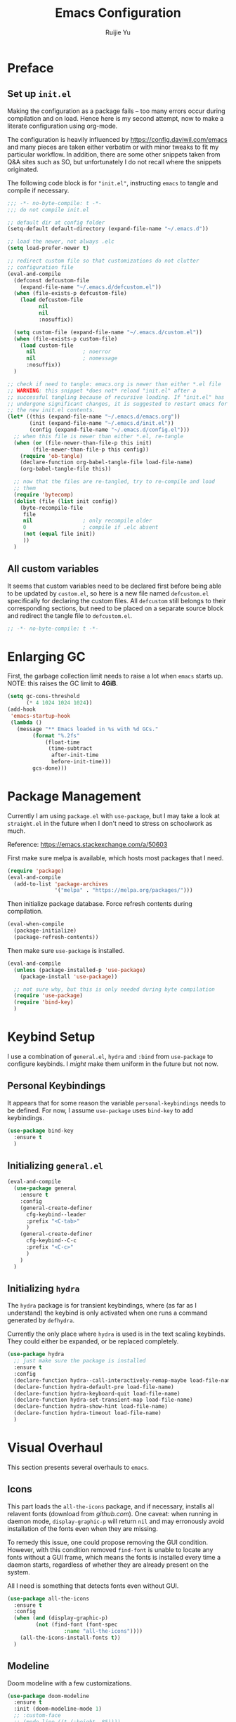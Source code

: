 #+title: Emacs Configuration
#+author: Ruijie Yu
#+property: header-args:emacs-lisp+ :exports code
#+property: header-args:emacs-lisp+ :tangle ~/.emacs.d/config.el
#+property: header-args:emacs-lisp+ :comments both
#+property: header-args:emacs-lisp+ :dir ~/.emacs.d
#+property: header-args:emacs-lisp+ :eval never-export
#+property: header-args:emacs-lisp+ :results none

* Preface

** Set up =init.el=
Making the configuration as a package fails -- too many errors occur
during compilation and on load. Hence here is my second attempt, now
to make a literate configuration using org-mode.

The configuration is heavily influenced by
[[https://config.daviwil.com/emacs]] and many pieces are taken either
verbatim or with minor tweaks to fit my particular workflow. In
addition, there are some other snippets taken from Q&A sites such as
SO, but unfortunately I do not recall where the snippets originated.

The following code block is for ="init.el"=, instructing =emacs= to
tangle and compile if necessary.
#+begin_src emacs-lisp :tangle ~/.emacs.d/init.el
;;; -*- no-byte-compile: t -*-
;;; do not compile init.el

;; default dir at config folder
(setq-default default-directory (expand-file-name "~/.emacs.d"))

;; load the newer, not always .elc
(setq load-prefer-newer t)

;; redirect custom file so that customizations do not clutter
;; configuration file
(eval-and-compile
  (defconst defcustom-file
    (expand-file-name "~/.emacs.d/defcustom.el"))
  (when (file-exists-p defcustom-file)
    (load defcustom-file
          nil
          nil
          :nosuffix))
  
  (setq custom-file (expand-file-name "~/.emacs.d/custom.el"))
  (when (file-exists-p custom-file)
    (load custom-file
	  nil				; noerror
	  nil				; nomessage
	  :nosuffix))
  )

;; check if need to tangle: emacs.org is newer than either *.el file
;; WARNING: this snippet *does not* reload "init.el" after a
;; successful tangling because of recursive loading. If "init.el" has
;; undergone significant changes, it is suggested to restart emacs for
;; the new init.el contents.
(let* ((this (expand-file-name "~/.emacs.d/emacs.org"))
       (init (expand-file-name "~/.emacs.d/init.el"))
       (config (expand-file-name "~/.emacs.d/config.el")))
  ;; when this file is newer than either *.el, re-tangle
  (when (or (file-newer-than-file-p this init)
	    (file-newer-than-file-p this config))
    (require 'ob-tangle)
    (declare-function org-babel-tangle-file load-file-name)
    (org-babel-tangle-file this))

  ;; now that the files are re-tangled, try to re-compile and load
  ;; them
  (require 'bytecomp)
  (dolist (file (list init config))
    (byte-recompile-file
     file
     nil				; only recompile older
     0					; compile if .elc absent
     (not (equal file init))
     ))
  )
#+end_src

** All custom variables
It seems that custom variables need to be declared first before being
able to be updated by =custom.el=, so here is a new file named
=defcustom.el= specifically for declaring the custom files. All
=defcustom= still belongs to their corresponding sections, but need to
be placed on a separate source block and redirect the tangle file to
=defcustom.el=.
#+begin_src emacs-lisp :tangle ~/.emacs.d/defcustom.el
;; -*- no-byte-compile: t -*-
#+end_src


* Enlarging GC
First, the garbage collection limit needs to raise a lot when =emacs=
starts up. NOTE: this raises the GC limit to *4GiB*.
#+begin_src emacs-lisp
(setq gc-cons-threshold
      (* 4 1024 1024 1024))
(add-hook
 'emacs-startup-hook
 (lambda ()
   (message "** Emacs loaded in %s with %d GCs."
	    (format "%.2fs"
		    (float-time
		     (time-subtract
		      after-init-time
		      before-init-time)))
	    gcs-done)))
#+end_src

* Package Management
:properties:

:end:
Currently I am using =package.el= with =use-package=, but I may take a look at
=straight.el= in the future when I don't need to stress on schoolwork as much.

Reference: [[https://emacs.stackexchange.com/a/50603]]

First make sure melpa is available, which hosts most packages that I need.
#+begin_src emacs-lisp
(require 'package)
(eval-and-compile
  (add-to-list 'package-archives
               '("melpa" . "https://melpa.org/packages/")))
#+end_src

Then initialize package database. Force refresh contents during compilation.
#+begin_src emacs-lisp
(eval-when-compile
  (package-initialize)
  (package-refresh-contents))
#+end_src

Then make sure =use-package= is installed.
#+begin_src emacs-lisp
(eval-and-compile
  (unless (package-installed-p 'use-package)
    (package-install 'use-package))

  ;; not sure why, but this is only needed during byte compilation
  (require 'use-package)
  (require 'bind-key)
  )
#+end_src

* Keybind Setup
I use a combination of =general.el=, =hydra= and =:bind= from =use-package= to configure
keybinds. I /might/ make them uniform in the future but not now.

** Personal Keybindings
It appears that for some reason the variable =personal-keybindings=
needs to be defined. For now, I assume =use-package= uses =bind-key= to
add keybindings.

#+begin_src emacs-lisp
(use-package bind-key
  :ensure t
  )
#+end_src

** Initializing =general.el=
#+begin_src emacs-lisp
(eval-and-compile
  (use-package general
    :ensure t
    :config
    (general-create-definer
      cfg-keybind--leader
      :prefix "<C-tab>"
      )
    (general-create-definer
      cfg-keybind--C-c
      :prefix "<C-c>"
      )
    )
  )
#+end_src

** Initializing =hydra=
The =hydra= package is for transient keybindings, where (as far as I understand)
the keybind is only activated when one runs a command generated by =defhydra=.

Currently the only place where =hydra= is used is in the text scaling
keybinds. They could either be expanded, or be replaced completely.
#+begin_src emacs-lisp
(use-package hydra
  ;; just make sure the package is installed
  :ensure t
  :config
  (declare-function hydra--call-interactively-remap-maybe load-file-name)
  (declare-function hydra-default-pre load-file-name)
  (declare-function hydra-keyboard-quit load-file-name)
  (declare-function hydra-set-transient-map load-file-name)
  (declare-function hydra-show-hint load-file-name)
  (declare-function hydra-timeout load-file-name)
  )
#+end_src

* Visual Overhaul
This section presents several overhauls to =emacs=.

** Icons
This part loads the =all-the-icons= package, and if necessary, installs all
relavent fonts (download from [[github.com]]). One caveat: when running in daemon
mode, =display-graphic-p= will return =nil= and may erronously avoid installation of
the fonts even when they are missing.

To remedy this issue, one could propose removing the GUI condition. However,
with this condition removed =find-font= is unable to locate any fonts without a
GUI frame, which means the fonts is installed every time a daemon starts,
regardless of whether they are already present on the system.

All I need is something that detects fonts even without GUI.
#+begin_src emacs-lisp
(use-package all-the-icons
  :ensure t
  :config
  (when (and (display-graphic-p)
	     (not (find-font (font-spec
			      :name "all-the-icons"))))
    (all-the-icons-install-fonts t))
  )
#+end_src

** Modeline
Doom modeline with a few customizations.
#+begin_src emacs-lisp
(use-package doom-modeline
  :ensure t
  :init (doom-modeline-mode 1)
  ;; :custom-face
  ;; (mode-line ((t (:height .85))))
  ;; (mode-line-inactive ((t (:height .85))))
  :hook (after-init . doom-modeline-mode)
  :custom
  ;; ref: https://github.com/seagle0128/doom-modeline under readme
  ;; sizes
  (doom-modeline-height 12)
  (doom-modeline-bar-width 6)
  ;; icons
  (doom-modeline-icon (display-graphic-p)) ; only gui
  ;; major modes
  (doom-modeline-major-mode-icon t)
  (doom-modeline-major-mode-color-icon t)
  ;; minor modes
  (doom-modeline-minor-modes t)		; whether to show
  ;; misc
  (doom-modeline-enable-word-count nil)
  (doom-modeline-mu4e nil)
  )
#+end_src

** Theme
This section configures themes and a keybind for when I regret my previous
decision on themes.

Also, the fact that themes are applied indiscriminantly in GUI and terminal
means that my workflow may need some changes. In particular, I probably need
either to somehow combine two themes together to apply separately in GUI and
terminal, or to just use two separate daemons. However, there are certain parts
of the configuration spawn external processes which may be fighting over each
other for exclusive resources such as sockets and locks.
#+begin_src emacs-lisp
;; use built-in function as a "backup" function for counsel's load-theme
(defalias 'counsel-load-theme #'load-theme)
(cfg-keybind--leader
  "t" '(:ignore t :which-key "theme")
  "tt" '(counsel-load-theme
	 :which-key "select theme"))

;; load doom themes
(use-package doom-themes
  :ensure t
  :custom
  (doom-themes-enable-bold t)
  (doom-themes-enable-italic t)
  :config
  (load-theme 'doom-gruvbox t)
  ;; TODO need to read up the use cases
  (doom-themes-neotree-config)
  (doom-themes-org-config)
  )
#+end_src

** Dimisish
Hide certain minor modes from modeline.
#+begin_src emacs-lisp
(use-package diminish
  :ensure t
  )
#+end_src

* Dired

** Dired
#+begin_src emacs-lisp
;; dired-omit-mode is bound to <C-x><M-o> in dired
(use-package dired-x
  :ensure nil
  :after (dired rx)
  :preface (require 'rx)
  :hook
  (dired-mode . dired-omit-mode)
  ;; hide-details-mode is bound to "(" in dired-mode
  :custom
  ;; dired-omit-extensions alredy contains "~" and "elc"
  (dired-omit-files
   (rx (or (seq string-start ".." string-end)
	   ;; (seq ?~ string-end)
	   (seq string-start ".#")
	   )))
  (dired-omit-verbose nil)	  
  )

(use-package dired
  :ensure nil
  :custom
  (dired-listing-switches
   (concat "--all "
	   "--human-readable "
	   "-go " ; like -l, -g omits group, -o omits user
	   "--group-directories-first "))
  (delete-by-moving-to-trash t)
  (dired-ls-F-marks-symlinks t)
  )
#+end_src

** Dired with Icons
#+begin_src emacs-lisp
(use-package all-the-icons-dired
  :ensure t
  :if (display-graphic-p)
  :requires all-the-icons
  :hook
  (dired-mode . (lambda () (when (display-graphic-p)
			     (all-the-icons-dired-mode))))
  )
#+end_src

* PDF
#+begin_src emacs-lisp
(use-package pdf-tools
  :ensure t
  :defer 10
  :mode ("\\.pdf\\'" . pdf-view-mode)
  :commands pdf-view-mode
  :hook
  (pdf-view-mode . auto-revert-mode)
  :config
  ;; I think `pdf-tools-install' will check whether installation is
  ;; necessary
  (pdf-tools-install :no-query)
  )
#+end_src

* Python
#+begin_src emacs-lisp
(use-package jupyter
  :ensure t
  :if (executable-find "jupyter")
  :after (org
	  python)
  :custom
  (org-babel-default-header-args:jupyter-python
   '((:async . "yes")
     (:kernel . "python3")
     (:eval . "never-export")
     (:exports . "both")
     ))
  :defines org-babel-load-languages
  :config
  (dolist (lang '((python . t)
		  (jupyter . t)))
    (add-to-list 'org-babel-load-languages lang))
  (org-babel-do-load-languages
   'org-babel-load-languages
   org-babel-load-languages)
  )

(use-package python
  :ensure nil
  )

(use-package yapfify
  :ensure t
  :diminish yapf-mode
  :hook (python-mode . yapf-mode)
  )
#+end_src

* Org
Orgmode configurations.
#+begin_src emacs-lisp
;; (declare-function org-insert-structure-template load-file-name)
(use-package org
  :ensure t
  :diminish
  (ispell-minor-mode
   auto-fill-mode
   org-indent-mode
   org-num-mode)
  :hook
  (org-mode . org-num-mode)
  (org-mode . auto-fill-mode)
  ;; (org-mode . visual-line-mode)
  (org-mode . ispell-minor-mode)
  (org-mode . org-indent-mode)
  ;; :functions org-insert-structure-template
  :bind
  (:map org-mode-map
	("<C-->" . #'org-insert-structure-template)
	)
  :custom
  (org-src-preserve-indentation t)
  (org-ellipsis " ▾")
  (org-hide-emphasis-markers t)
  (org-src-fontify-natively t)
  (org-fontify-quote-and-verse-blocks t)
  (org-src-tab-acts-natively t)
  ;; (org-edit-src-content-indentation 2)
  (org-hide-block-startup nil)
  (org-startup-folded 'content)
  (org-cycle-separator-lines 2)

  :config
  (declare-function org-insert-structure-template load-file-name)
  ;; show bullet points as unicode
  (font-lock-add-keywords
   'org-mode
   '(("^ +\\([-*]\\) "
      (0
       (prog1 ()
	 (compose-region
	  (match-beginning 1)
	  (match-end 1)
	  "•"))))))
  )

;; allow markdown export
(use-package ox-md
  :ensure nil
  :requires org
  )

;; auto-show latex snippet
(use-package org-fragtog
  :ensure t
  :diminish
  :hook
  (org-mode . org-fragtog-mode)
  )

;; auto-show markup symbols
(use-package org-appear
  :ensure t
  :diminish
  :hook
  (org-mode . org-appear-mode)
  )

;; src block templates
(use-package org-tempo
  :ensure nil
  :after org
  :config
  (dolist (pair '(("sh" . "sh")
		  ("el" . "emacs-lisp")
		  ("py" . "python")
                  ("md" . "markdown")
		  ;; ("jp" . "jupyter-python")
		  ))
    ;; use `add-to-list' because it treats the list as a set
    (add-to-list 'org-structure-template-alist
		 (cons (car pair)
		       (concat "src " (cdr pair))))
    )
  )
#+end_src

** =calc= integration in =org=
#+begin_src emacs-lisp
(use-package calc-frac
  :ensure nil
  :after calc
  :custom
  (calc-frac-format '("/" nil))
 )

(use-package calc
  :ensure nil
  :after org
  :custom
  (calc-prefer-frac t)
  (calc-display-working-message t)
  )
#+end_src

* CPP
#+begin_src emacs-lisp :tangle ~/.emacs.d/defcustom.el
(defcustom cfg-path--clang-format
  (expand-file-name "~/.emacs.d/clang-format")
  "The path to the *.el files for clang-format."
  :type 'directory
  :group 'custom
  )
#+end_src

#+begin_src emacs-lisp
(eval-and-compile
  ;; can't find a way to disable undefined functions warning
  (push cfg-path--clang-format load-path)
  )

(use-package clang-format
  :ensure nil ; provided by arch "clang"
  :if (file-exists-p cfg-path--clang-format)
  :functions (clang-format
              clang-format-buffer
              clang-format-region)
  :bind
  ("<C-c>fb" . #'clang-format-buffer)
  ("<C-c>ff" . #'clang-format)
  ("<C-c>fr" . #'clang-format-region)
  )
#+end_src

* Terminal Modes
** term
#+begin_src emacs-lisp
(use-package eterm-256color
  :ensure t
  :hook (term-mode . eterm-256color-mode)
  )

(use-package term
  :ensure nil
  :commands (term
	     new-term)
  :custom
  (explicit-shell-file-name "zsh")
  (explicit-zsh-args nil)
  :functions (term-check-proc
              term-mode
              term-exec
              term-char-mode
              cfg-term--buffer-usable
              cfg-term--next
              cfg-term--make)
  :config
  (defun cfg-term--buffer-usable (buffer-or-name)
    ;; a buffer is usable if any of these are true:
    ;; 1. it does not exist;
    ;; 2. it exists but the terminal is "dead"
    ;;
    ;; return the buffer if it is usable, otherwise nil
    (let ((buffer (get-buffer-create buffer-or-name)))
      (if (not (term-check-proc buffer))
          buffer))
    )

  (defun cfg-term--next (name &optional index)
    "Get the first usable terminal buffer.
Check whether the buffer \"*NAME*<INDEX>\" is usable as a
terminal. Iterate index until the first usable buffer and return
this usable buffer."
    (let* ((index (or index 0))
	   (buffer-name
	    (concat "*" name "*<"
		    (number-to-string index)
		    ">"))
           (buffer-or-nil
	    (cfg-term--buffer-usable buffer-name)))
      (or buffer-or-nil
          (cfg-term--next name (+ index 1))))
    )

  (defun cfg-term--make (name
			 program
			 &optional startfile
			 &rest switches)
    "Make a term process NAME in a buffer, running PROGRAM.
The name of the buffer is verbatim to the argument NAME.
Optional third arg STARTFILE is the name of a file to send the
contents of to the process.  Any more args (SWITCHES) are
arguments to PROGRAM."
    (let ((buffer (cfg-term--next name)))
      ;; If no process, or nuked process, crank up a new one and put
      ;; buffer in term mode.  Otherwise, leave buffer and existing
      ;; process alone.
      (cond ((not (term-check-proc buffer))
	     (with-current-buffer buffer
	       (term-mode)) ; Install local vars, mode, keymap, ...
	     (term-exec buffer name program startfile switches)))
      buffer)
    )

  ;; create a new terminal
  (defun new-term (program)
    "Start a terminal-emulator with PROGRAM in a new, indexed buffer.
The buffer is in Term mode; see `term-mode' for the commands to
use in that buffer.  Also see `term' and `make-term'."
    
    (interactive
     (list
      (read-from-minibuffer
       "Run program: "
       (or explicit-shell-file-name
	   (getenv "ESHELL")
	   shell-file-name))))

    (let ((buffer (cfg-term--make "terminal" program)))
      (set-buffer buffer)
      (term-mode)
      (term-char-mode)
      (switch-to-buffer buffer))
    )
  )
#+end_src

** vterm
#+begin_src emacs-lisp
(use-package vterm
  :ensure t
  :if (executable-find "cmake")
  :commands vterm
  :custom
  (vterm-shell "zsh")
  (vterm-max-scrollback 10000)
  )
#+end_src

** eshell
#+begin_src emacs-lisp
(use-package eshell-git-prompt
  :ensure t
  :after eshell
  :config
  (eshell-git-prompt-use-theme 'powerline)
  )

(use-package esh-opt
  :ensure nil
  :custom
  (eshell-destroy-buffer-when-process-dies t)
  (eshell-visual-commands
   '("htop" "btop"
     "bash" "zsh" "fish"
     "vim" "less" "more" "man"))
  )

(use-package esh-mode
  :ensure nil
  :config
  (declare-function eshell-truncate-buffer ())
  )

(use-package eshell
  :ensure nil
  :requires (esh-mode
	     esh-opt)
  :commands eshell
  :hook
  (eshell-pre-command . eshell-save-some-history)
  (eshell-first-time-mode
   . (lambda ()
       (push #'eshell-truncate-buffer
	     eshell-output-filter-functions)))
  (eshell-mode
   . (lambda () (display-line-numbers-mode -1)))
  :custom
  (eshell-history-size 10000)
  (eshell-buffer-maximum-lines 10000)
  (eshell-hist-ignoredups t)
  (eshell-scroll-to-bottom-on-input t)
  :config
  (cfg-keybind--leader
    "<RET>" #'eshell
    "<C-return>" #'eshell
    )
  )

(use-package eshell-syntax-highlighting
  :ensure t
  :after esh-mode
  :config
  (eshell-syntax-highlighting-global-mode)
  )
#+end_src

* Utilities 
** =which-key=
Memories fail. Sometimes I need reminders on what keys correspond to what
commands.
#+begin_src emacs-lisp
(use-package which-key
  :ensure t
  :requires diminish
  :demand t
  :diminish which-key-mode
  :custom
  (which-key-idle-delay 1)
  :config
  (which-key-mode)
  )
#+end_src

** =helpful= to be helpful
In the same vein, I need to look up commands, variables and various other
topics.
#+begin_src emacs-lisp
(use-package helpful
  :ensure t
  :after counsel
  :bind
  ([remap describe-function] . counsel-describe-function)
  ([remap describe-command] . helpful-command)
  ([remap describe-variable] . counsel-describe-variable)
  ([remap describe-key] . helpful-key)
  )
#+end_src

** =swiper= to enhance searching
The package =swiper= provides direct visual feedback to searches.
#+begin_src emacs-lisp
(use-package swiper
  :ensure t
  :commands (swiper
	     swiper-backward)
  :bind
  ([remap isearch-forward] . swiper)
  ([remap isearch-backward] . swiper-backward)
  )
#+end_src

** Completion Framework
#+begin_src emacs-lisp
;; completion framework
(use-package vertico
  :ensure t
  :custom
  (vertico-cycle t) ; <up> for last entry
  :config
  (vertico-mode)
  )

;; additional information
(use-package marginalia
  :ensure t
  :bind
  (:map minibuffer-local-map
	("<M-a>" . marginalia-cycle)
	)
  :init (marginalia-mode)
  )
#+end_src

** Window Selection
This package allows to press =<M-o>= to switch to a different buffer (on the same
frame). Similar to qutebrowser's =f= key.
#+begin_src emacs-lisp
;; allow to select buffers based on a set of keys
(use-package ace-window
  :ensure t
  :bind
  ("<M-o>" . ace-window)
  :custom
  (aw-scope 'frame)
  (aw-keys '(?a ?s ?d ?f ?g ?h ?j ?k ?l))
  (aw-minibuffer-flag t)
  :config
  (ace-window-display-mode)
  )
#+end_src

** Region Selection
#+begin_src emacs-lisp
(use-package expand-region
  :ensure t
  :bind
  ("<M-[>" . er/expand-region)
  ("<M-]>" . er/contract-region)
  ;; the following does not work in tty
  ("<C-(>" . er/mark-outside-pairs)
  ("<C-)>" . er/mark-inside-pairs)
  )
#+end_src

** =magit= for git vbs
#+begin_src emacs-lisp
(use-package magit
  :ensure t
  )
#+end_src

** snippets
#+begin_src emacs-lisp
(use-package yasnippet
  :ensure t
  :diminish yas-minor-mode
  :hook (prog-mode . yas-minor-mode)
  :config
  (declare-function yas-reload-all load-file-name)
  (yas-reload-all)
  )
#+end_src

** rainbow delimiters
#+begin_src emacs-lisp
(use-package rainbow-delimiters
  :ensure t
  :hook (prog-mode . rainbow-delimiters-mode)
  )
#+end_src

** =ediff=
Interactive =diff='ing.
#+begin_src emacs-lisp
(use-package ediff
  :ensure nil
  :commands (ediff
	     ediff-files)
  :custom
  (ediff-diff-options "-w")
  (ediff-swplit-window-function
   #'split-window-horizontally)
  (ediff-window-setup-function
   #'ediff-setup-windows-plain)
  )
#+end_src

** No mouse
Disable mouse on GUI.
#+begin_src emacs-lisp
(use-package disable-mouse
  :ensure t
  :config
  (declare-function global-disable-mouse-mode load-file-name)
  (global-disable-mouse-mode)
  )
#+end_src

** IM
#+begin_src emacs-lisp
;; well, fcitx never worked and now I am on wayland
(use-package pyim
  :ensure t
  :bind
  ("<M-j>" . pyim-convert-string-at-point)
  :custom
  (pyim-english-input-switch-functions
   '(pyim-probe-dynamic-english
     pyim-probeprogram-mode))
  ;; half-width punctuations
  (pyim-punctuation-half-width-functions
   '(pyim-probe-punctuation-line-beginning
     pyim-probe-punctuation-after-punctuation))
  ;; popup?
  (pyim-page-tooltip 'popup)
  ;; probably don't need other input methods (other than latex and
  ;; greek?)
  (default-input-method "pyim")
  )
#+end_src

* Linting
Use =flycheck= for file linting.
#+begin_src emacs-lisp
(use-package flycheck
  :ensure t
  :diminish global-flycheck-mode
  :custom
  (flycheck-keymap-prefix (kbd "<C-tab>f"))
  :hook (after-init . global-flycheck-mode)
  )

(use-package flycheck-pycheckers
  :ensure t
  :after flycheck
  :hook
  (flycheck-mode . flycheck-pycheckers-setup)
  )
#+end_src

* Security
#+begin_src emacs-lisp
;; I use pass
(use-package password-store
  :ensure t
  :custom
  ;; something doesn't accept >30 today
  (password-store-password-length 30)
  )
(use-package password-store-otp
  :ensure t
  :requires password-store
  )
(use-package auth-source-pass
  :ensure nil
  :config
  (auth-source-pass-enable)
  )

(use-package pinentry
  :ensure t
  :custom
  (epg-pinentry-mode 'loopback)
  :config
  ;; this is undocumented, but shown in code: only start pinentry if
  ;; not already done so
  (unless (process-live-p pinentry--server-process)
    (pinentry-start))
  )
#+end_src

* General Configuration
There are a few miscellaneous configurations that are too small to fit in their
own sections.

** Default Encoding
#+begin_src emacs-lisp
(set-default-coding-systems 'utf-8)
#+end_src

** Scrolling
The following two keybinds allow to scroll the buffer with the cursor.
#+begin_src emacs-lisp
(global-set-key
 (kbd "<M-n>")
 (kbd "<C-u>1 <C-v>"))
(global-set-key
 (kbd "<M-p>")
 (kbd "<C-u>1 <M-v>"))
#+end_src

** Color Inversion
This keybind inverts colors. Unfortunately, buffers containing images such as
PDF buffers are largely unaffected. In addition, the keybind does not work in
tty, but tty can't have color inversion anyways so things should be fine.
#+begin_src emacs-lisp
(global-set-key
 (kbd "<C-=>")
 (lambda () (interactive) (invert-face 'default)))
#+end_src

** UI Minimization
A few tweaks to minimize the UI.
#+begin_src emacs-lisp
(setq
 inhibit-startup-message t		; thanks but see you no more
 mouse-wheel-scroll-amount '(1 ((shift) . 1)) ; scroll one line each time
 mouse-wheel-progressive-speed nil ; don't accelerate scrolling
 mouse-wheel-follow-mouse t
 scroll-step 1				; keyboard scrolling
 use-dialog-box nil
 large-file-warning-threshold nil	; I know what I'm doing
 vc-follow-symlinks t			; don't ask
 )

(setq-default
 full-column 80				; short lines
 indent-tabs-mode nil			; no tabs
 )

(add-hook 'makefile-mode-hook
	  (lambda () (setq-local indent-tabs-mode 'only)))

(defun cfg-ui-minimize ()
  "Minimize the UI."
  (interactive)
  (scroll-bar-mode -1)
  (tool-bar-mode -1)
  (tooltip-mode -1) ; show tooltip in minibuffer instead of pop-up window
  (menu-bar-mode -1)
  (column-number-mode 1)
  )

(cfg-ui-minimize)

(add-hook 'prog-mode-hook #'display-line-numbers-mode)
#+end_src

** Text Scaling
This section uses =hydra= to scale text.
#+begin_src emacs-lisp
(with-eval-after-load 'hydra
  (defhydra cfg--text-scale (:timeout 5)
    "text scaling"
    ("j" text-scale-increase "enlarge")
    ("k" text-scale-decrease "shrink")
    ("<RET>" nil "finish" :exit t)
    ("f" nil "finish" :exit t)
    ("q" nil "finish" :exit t)
    )
  (cfg-keybind--leader
    "s" '(cfg--text-scale/body
          :which-key "text-scaling")
    )
  )
#+end_src

Also, set default scaling.
#+begin_src emacs-lisp
(use-package default-text-scale
  :ensure t
  :config
  (default-text-scale-mode)
  )
#+end_src

** Auto Reload Files
#+begin_src emacs-lisp
(use-package autorevert
  :ensure nil
  :custom
  (global-auto-revert-non-file-buffers nil)
  :config
  (global-auto-revert-mode)
  )
#+end_src

** Tramp
Using =tramp= for remote file editing and computing.
#+begin_export emacs-lisp
(use-package tramp
  :ensure nil
  :custom
  ;; this uses ssh v2, where "ssh" uses v1
  ;; default "scp", maybe need investigation
  (tramp-default-method "sshx")
  )
#+end_export

** Inferior Editing Sessions

Modify the environment variables =EDITOR= and =VISUAL= so that when inferior
processes try to launch an editor to just use the existing frame / window.
#+begin_src emacs-lisp
(when (and (featurep 'server)
           server-process)
  (setenv "EDITOR" "emacsclient")
  (setenv "VISUAL" "emacsclient")
  )
#+end_src

** llvm
#+begin_src emacs-lisp :tangle ~/.emacs.d/defcustom.el
(defcustom cfg-path--llvm-mode
  (expand-file-name "~/.emacs.d/llvm-mode")
  "Path to LLVM-mode files."
  :type 'directory
  :group 'custom
  )
#+end_src

#+begin_src emacs-lisp
(eval-and-compile
  (push cfg-path--llvm-mode load-path)
  )

(use-package llvm-mode
  ;; installed in AUR as emacs-llvm-mode
  :ensure nil
  :if (file-exists-p cfg-path--llvm-mode)
  :mode
  ("\\.ll\\'" . llvm-mode)
  )
#+end_src

* Finishing Up
Lastly, the garbage collection limit is tuned down to a saner value, but still
higher than the default value from =emacs=.
#+begin_src emacs-lisp
(setq gc-cons-percentage
      (* 2 1024 1024))
#+end_src
